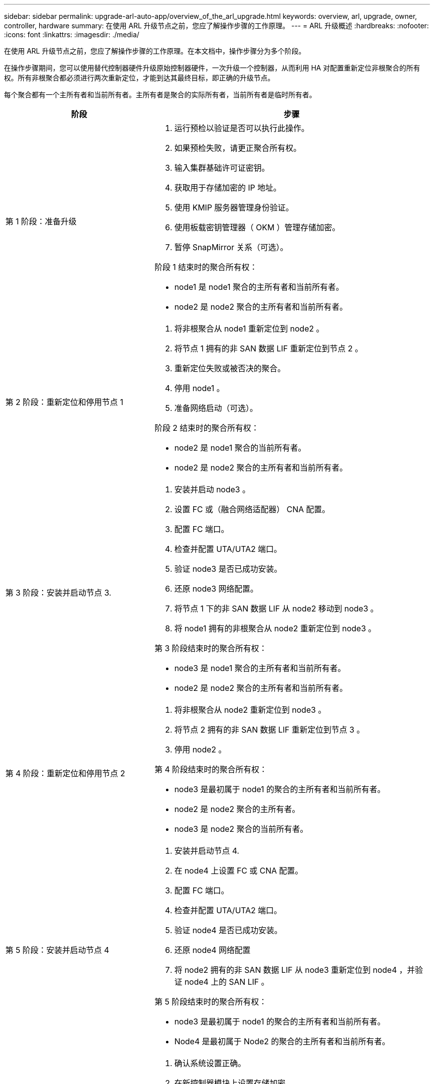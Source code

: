 ---
sidebar: sidebar 
permalink: upgrade-arl-auto-app/overview_of_the_arl_upgrade.html 
keywords: overview, arl, upgrade, owner, controller, hardware 
summary: 在使用 ARL 升级节点之前，您应了解操作步骤的工作原理。 
---
= ARL 升级概述
:hardbreaks:
:nofooter: 
:icons: font
:linkattrs: 
:imagesdir: ./media/


[role="lead"]
在使用 ARL 升级节点之前，您应了解操作步骤的工作原理。在本文档中，操作步骤分为多个阶段。

在操作步骤期间，您可以使用替代控制器硬件升级原始控制器硬件，一次升级一个控制器，从而利用 HA 对配置重新定位非根聚合的所有权。所有非根聚合都必须进行两次重新定位，才能到达其最终目标，即正确的升级节点。

每个聚合都有一个主所有者和当前所有者。主所有者是聚合的实际所有者，当前所有者是临时所有者。

[cols="35,65"]
|===
| 阶段 | 步骤 


| 第 1 阶段：准备升级  a| 
. 运行预检以验证是否可以执行此操作。
. 如果预检失败，请更正聚合所有权。
. 输入集群基础许可证密钥。
. 获取用于存储加密的 IP 地址。
. 使用 KMIP 服务器管理身份验证。
. 使用板载密钥管理器（ OKM ）管理存储加密。
. 暂停 SnapMirror 关系（可选）。


阶段 1 结束时的聚合所有权：

* node1 是 node1 聚合的主所有者和当前所有者。
* node2 是 node2 聚合的主所有者和当前所有者。




| 第 2 阶段：重新定位和停用节点 1  a| 
. 将非根聚合从 node1 重新定位到 node2 。
. 将节点 1 拥有的非 SAN 数据 LIF 重新定位到节点 2 。
. 重新定位失败或被否决的聚合。
. 停用 node1 。
. 准备网络启动（可选）。


阶段 2 结束时的聚合所有权：

* node2 是 node1 聚合的当前所有者。
* node2 是 node2 聚合的主所有者和当前所有者。




| 第 3 阶段：安装并启动节点 3.  a| 
. 安装并启动 node3 。
. 设置 FC 或（融合网络适配器） CNA 配置。
. 配置 FC 端口。
. 检查并配置 UTA/UTA2 端口。
. 验证 node3 是否已成功安装。
. 还原 node3 网络配置。
. 将节点 1 下的非 SAN 数据 LIF 从 node2 移动到 node3 。
. 将 node1 拥有的非根聚合从 node2 重新定位到 node3 。


第 3 阶段结束时的聚合所有权：

* node3 是 node1 聚合的主所有者和当前所有者。
* node2 是 node2 聚合的主所有者和当前所有者。




| 第 4 阶段：重新定位和停用节点 2  a| 
. 将非根聚合从 node2 重新定位到 node3 。
. 将节点 2 拥有的非 SAN 数据 LIF 重新定位到节点 3 。
. 停用 node2 。


第 4 阶段结束时的聚合所有权：

* node3 是最初属于 node1 的聚合的主所有者和当前所有者。
* node2 是 node2 聚合的主所有者。
* node3 是 node2 聚合的当前所有者。




| 第 5 阶段：安装并启动节点 4  a| 
. 安装并启动节点 4.
. 在 node4 上设置 FC 或 CNA 配置。
. 配置 FC 端口。
. 检查并配置 UTA/UTA2 端口。
. 验证 node4 是否已成功安装。
. 还原 node4 网络配置
. 将 node2 拥有的非 SAN 数据 LIF 从 node3 重新定位到 node4 ，并验证 node4 上的 SAN LIF 。


第 5 阶段结束时的聚合所有权：

* node3 是最初属于 node1 的聚合的主所有者和当前所有者。
* Node4 是最初属于 Node2 的聚合的主所有者和当前所有者。




| 第 6 阶段：完成升级  a| 
. 确认系统设置正确。
. 在新控制器模块上设置存储加密。
. 在新控制模块上设置 NetApp 卷加密。
. 停用旧系统。
. 根据需要恢复 NetApp SnapMirror 操作。


|===